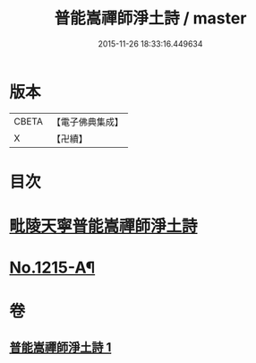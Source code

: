 #+TITLE: 普能嵩禪師淨土詩 / master
#+DATE: 2015-11-26 18:33:16.449634
* 版本
 |     CBETA|【電子佛典集成】|
 |         X|【卍續】    |

* 目次
* [[file:KR6p0133_001.txt::001-0873c3][毗陵天寧普能嵩禪師淨土詩]]
* [[file:KR6p0133_001.txt::0878b1][No.1215-A¶]]
* 卷
** [[file:KR6p0133_001.txt][普能嵩禪師淨土詩 1]]
